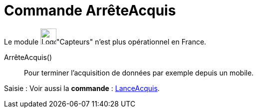 = Commande ArrêteAcquis
:page-en: commands/StopLogging
ifdef::env-github[:imagesdir: /fr/modules/ROOT/assets/images]

Le module image:32px-Logo-GeoGebraSensors-v02.png[Logo-GeoGebraSensors-v02.png,width=32,height=32]"Capteurs" n'est plus
opérationnel en France.

ArrêteAcquis()::
  Pour terminer l'acquisition de données par exemple depuis un mobile.

[.kcode]#Saisie :# Voir aussi la *commande* : xref:/commands/LanceAcquis.adoc[LanceAcquis].
